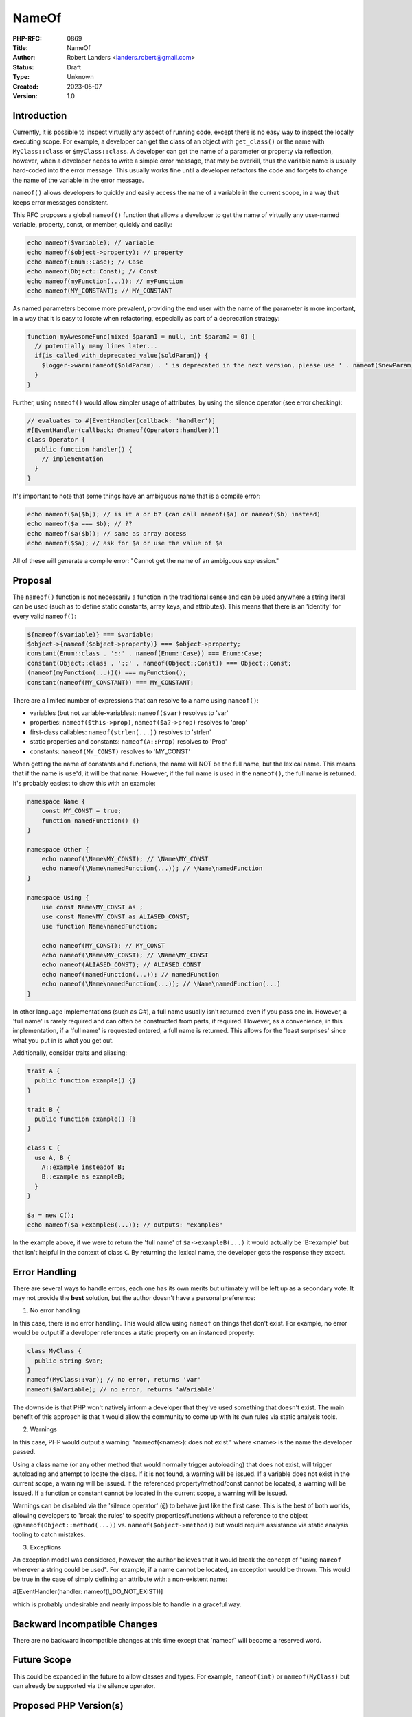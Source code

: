 NameOf
======

:PHP-RFC: 0869
:Title: NameOf
:Author: Robert Landers <landers.robert@gmail.com>
:Status: Draft
:Type: Unknown
:Created: 2023-05-07
:Version: 1.0

Introduction
------------

Currently, it is possible to inspect virtually any aspect of running
code, except there is no easy way to inspect the locally executing
scope. For example, a developer can get the class of an object with
``get_class()`` or the name with ``MyClass::class`` or
``$myClass::class``. A developer can get the name of a parameter or
property via reflection, however, when a developer needs to write a
simple error message, that may be overkill, thus the variable name is
usually hard-coded into the error message. This usually works fine until
a developer refactors the code and forgets to change the name of the
variable in the error message.

``nameof()`` allows developers to quickly and easily access the name of
a variable in the current scope, in a way that keeps error messages
consistent.

This RFC proposes a global ``nameof()`` function that allows a developer
to get the name of virtually any user-named variable, property, const,
or member, quickly and easily:

.. code:: PHP

   echo nameof($variable); // variable
   echo nameof($object->property); // property
   echo nameof(Enum::Case); // Case
   echo nameof(Object::Const); // Const
   echo nameof(myFunction(...)); // myFunction
   echo nameof(MY_CONSTANT); // MY_CONSTANT

As named parameters become more prevalent, providing the end user with
the name of the parameter is more important, in a way that it is easy to
locate when refactoring, especially as part of a deprecation strategy:

.. code:: PHP

   function myAwesomeFunc(mixed $param1 = null, int $param2 = 0) {
     // potentially many lines later...
     if(is_called_with_deprecated_value($oldParam)) {
       $logger->warn(nameof($oldParam) . ' is deprecated in the next version, please use ' . nameof($newParam);
     }
   }

Further, using ``nameof()`` would allow simpler usage of attributes, by
using the silence operator (see error checking):

.. code:: PHP

   // evaluates to #[EventHandler(callback: 'handler')]
   #[EventHandler(callback: @nameof(Operator::handler))]
   class Operator {
     public function handler() {
       // implementation
     }
   }

It's important to note that some things have an ambiguous name that is a
compile error:

.. code:: PHP

   echo nameof($a[$b]); // is it a or b? (can call nameof($a) or nameof($b) instead)
   echo nameof($a === $b); // ??
   echo nameof($a($b)); // same as array access
   echo nameof($$a); // ask for $a or use the value of $a

All of these will generate a compile error: "Cannot get the name of an
ambiguous expression."

Proposal
--------

The ``nameof()`` function is not necessarily a function in the
traditional sense and can be used anywhere a string literal can be used
(such as to define static constants, array keys, and attributes). This
means that there is an 'identity' for every valid ``nameof()``:

.. code:: PHP

   ${nameof($variable)} === $variable;
   $object->{nameof($object->property)} === $object->property;
   constant(Enum::class . '::' . nameof(Enum::Case)) === Enum::Case;
   constant(Object::class . '::' . nameof(Object::Const)) === Object::Const;
   (nameof(myFunction(...))() === myFunction();
   constant(nameof(MY_CONSTANT)) === MY_CONSTANT;

There are a limited number of expressions that can resolve to a name
using ``nameof()``:

-  variables (but not variable-variables): ``nameof($var)`` resolves to
   'var'
-  properties: ``nameof($this->prop)``, ``nameof($a?->prop)`` resolves
   to 'prop'
-  first-class callables: ``nameof(strlen(...))`` resolves to 'strlen'
-  static properties and constants: ``nameof(A::Prop)`` resolves to
   'Prop'
-  constants: ``nameof(MY_CONST)`` resolves to 'MY_CONST'

When getting the name of constants and functions, the name will NOT be
the full name, but the lexical name. This means that if the name is
``use``'d, it will be that name. However, if the full name is used in
the ``nameof()``, the full name is returned. It's probably easiest to
show this with an example:

.. code:: PHP

   namespace Name {
       const MY_CONST = true;
       function namedFunction() {}
   }

   namespace Other {
       echo nameof(\Name\MY_CONST); // \Name\MY_CONST
       echo nameof(\Name\namedFunction(...)); // \Name\namedFunction
   }

   namespace Using {
       use const Name\MY_CONST as ;
       use const Name\MY_CONST as ALIASED_CONST;
       use function Name\namedFunction;

       echo nameof(MY_CONST); // MY_CONST
       echo nameof(\Name\MY_CONST); // \Name\MY_CONST
       echo nameof(ALIASED_CONST); // ALIASED_CONST
       echo nameof(namedFunction(...)); // namedFunction
       echo nameof(\Name\namedFunction(...)); // \Name\namedFunction(...)
   }

In other language implementations (such as C#), a full name usually
isn't returned even if you pass one in. However, a 'full name' is rarely
required and can often be constructed from parts, if required. However,
as a convenience, in this implementation, if a 'full name' is requested
entered, a full name is returned. This allows for the 'least surprises'
since what you put in is what you get out.

Additionally, consider traits and aliasing:

.. code:: PHP

   trait A {
     public function example() {}
   }

   trait B {
     public function example() {}
   }

   class C {
     use A, B {
       A::example insteadof B;
       B::example as exampleB;
     }
   }

   $a = new C();
   echo nameof($a->exampleB(...)); // outputs: "exampleB"

In the example above, if we were to return the 'full name' of
``$a->exampleB(...)`` it would actually be 'B::example' but that isn't
helpful in the context of class ``C``. By returning the lexical name,
the developer gets the response they expect.

Error Handling
--------------

There are several ways to handle errors, each one has its own merits but
ultimately will be left up as a secondary vote. It may not provide the
**best** solution, but the author doesn't have a personal preference:

1. No error handling

In this case, there is no error handling. This would allow using
``nameof`` on things that don't exist. For example, no error would be
output if a developer references a static property on an instanced
property:

.. code:: PHP

   class MyClass {
     public string $var;
   }
   nameof(MyClass::var); // no error, returns 'var'
   nameof($aVariable); // no error, returns 'aVariable'

The downside is that PHP won't natively inform a developer that they've
used something that doesn't exist. The main benefit of this approach is
that it would allow the community to come up with its own rules via
static analysis tools.

2. Warnings

In this case, PHP would output a warning: "nameof(<name>): does not
exist." where <name> is the name the developer passed.

Using a class name (or any other method that would normally trigger
autoloading) that does not exist, will trigger autoloading and attempt
to locate the class. If it is not found, a warning will be issued. If a
variable does not exist in the current scope, a warning will be issued.
If the referenced property/method/const cannot be located, a warning
will be issued. If a function or constant cannot be located in the
current scope, a warning will be issued.

Warnings can be disabled via the 'silence operator' (``@``) to behave
just like the first case. This is the best of both worlds, allowing
developers to 'break the rules' to specify properties/functions without
a reference to the object (``@nameof(Object::method(...))`` vs.
``nameof($object->method)``) but would require assistance via static
analysis tooling to catch mistakes.

3. Exceptions

An exception model was considered, however, the author believes that it
would break the concept of "using ``nameof`` wherever a string could be
used". For example, if a name cannot be located, an exception would be
thrown. This would be true in the case of simply defining an attribute
with a non-existent name:

#[EventHandler(handler: nameof(I_DO_NOT_EXIST))]

which is probably undesirable and nearly impossible to handle in a
graceful way.

Backward Incompatible Changes
-----------------------------

There are no backward incompatible changes at this time except that
\`nameof\` will become a reserved word.

Future Scope
------------

This could be expanded in the future to allow classes and types. For
example, ``nameof(int)`` or ``nameof(MyClass)`` but can already be
supported via the silence operator.

Proposed PHP Version(s)
-----------------------

-  8.3: release
-  8.2.x: ``nameof`` becomes a reserved word, emitting a notice

RFC Impact
----------

To SAPIs
~~~~~~~~

Should be none

To Existing Extensions
~~~~~~~~~~~~~~~~~~~~~~

Will existing extensions be affected? No

To Opcache
~~~~~~~~~~

Depends on error type vote.

First case: compiled to a string literal.

Second and third case: a new AST node (similar to isset) will need to be
handled.

New Constants
~~~~~~~~~~~~~

None

Open Issues
-----------

- Should first-class callables be allowed? It's relatively easy to get
the name of a first-class callable and only included for completeness.

Unaffected PHP Functionality
----------------------------

PHP will largely be unaffected by this change, except that a new global
function is introduced.

.. _future-scope-1:

Future Scope
------------

None.

Proposed Voting Choices
-----------------------

This is a simple yes-or-no vote to include this feature. 2/3 majority
required to pass.

There is a subvote for the type of error checking to include. Majority
wins.

Patches and Tests
-----------------

experimental implementation:
https://github.com/php/php-src/pull/11172/files

Implementation
--------------

After the project is implemented, this section should contain

#. the version(s) it was merged into
#. a link to the git commit(s)
#. a link to the PHP manual entry for the feature
#. a link to the language specification section (if any)

References
----------

Links to external references, discussions or RFCs

Rejected Features
-----------------

Keep this updated with features that were discussed on the mail lists.

Additional Metadata
-------------------

:Original Authors: Robert Landers, landers.robert@gmail.com
:Original Status: Under Discussion
:Slug: nameof
:Wiki URL: https://wiki.php.net/rfc/nameof
